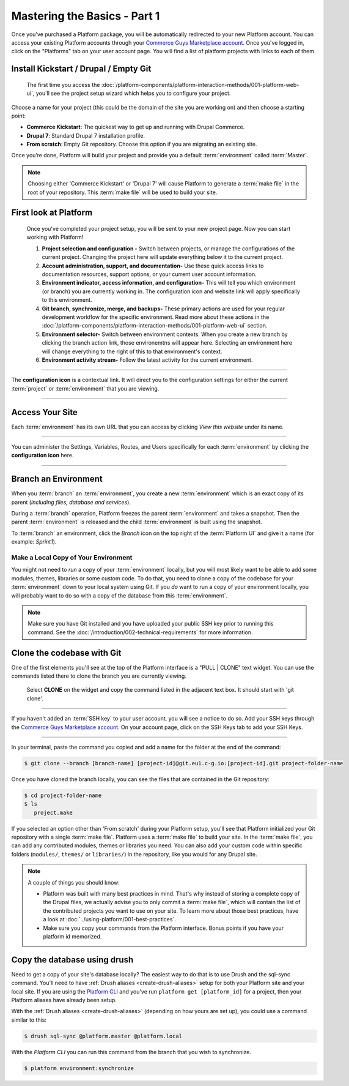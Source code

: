 Mastering the Basics - Part 1
=============================

Once you've purchased a Platform package, you will be automatically redirected to your new Platform account. You can access your existing Platform accounts through your `Commerce Guys Marketplace account <https://marketplace.commerceguys.com/user>`_. Once you've logged in, click on the "Platforms" tab on your user account page. You will find a list of platform projects with links to each of them.

Install Kickstart / Drupal / Empty Git
--------------------------------------

.. figure:: /quick-start-guide/images/ui-setup.png
  :alt: Platform Setup

  The first time you access the :doc:`/platform-components/platform-interaction-methods/001-platform-web-ui`, you'll see the project setup wizard which helps you to configure your project.

Choose a name for your project (this could be the domain of the site you are working on) and then choose a starting point:

* **Commerce Kickstart**: The quickest way to get up and running with Drupal Commerce.
* **Drupal 7**: Standard Drupal 7 installation profile.
* **From scratch**: Empty Git repository. Choose this option if you are migrating an existing site.

Once you’re done, Platform will build your project and provide you a default :term:`environment` called :term:`Master`.

.. note::
   Choosing either 'Commerce Kickstart' or 'Drupal 7' will cause Platform to generate a :term:`make file` in the root of your repository. This :term:`make file` will be used to build your site.

.. seealso::
   * :doc:`/using-platform/003-migrating-an-existing-site`

First look at Platform
----------------------

.. figure:: /quick-start-guide/images/ui-intro.png
  :alt: Platform UI

  Once you've completed your project setup, you will be sent to your new project page. Now you can start working with Platform!

  1. **Project selection and configuration -** Switch between projects, or manage the configurations of the current project. Changing the project here will update everything below it to the current project.
  2. **Account administration, support, and documentation-** Use these quick access links to documentation resources, support options, or your current user account information.
  3. **Environment indicator, access information, and configuration-** This will tell you which environment (or branch) you are currently working in. The configuration icon and website link will apply specifically to this environment.
  4. **Git branch, synchronize, merge, and backups-** These primary actions are used for your regular development workflow for the specific environment. Read more about these actions in the :doc:`/platform-components/platform-interaction-methods/001-platform-web-ui` section.
  5. **Environment selector-** Switch between environment contexts. When you create a new branch by clicking the branch action link, those environemtns will appear here. Selecting an environment here will change everything to the right of this to that environment's context.
  6. **Environment activity stream-** Follow the latest activity for the current environment.


---------

.. image:: /quick-start-guide/images/icon-configure.png
  :alt: Configure icon
  :align: left

The **configuration icon** is a contextual link. It will direct you to the configuration settings for either the current :term:`project` or :term:`environment` that you are viewing.

--------

.. seealso::
  * :doc:`/platform-components/platform-interaction-methods/001-platform-web-ui`

Access Your Site
----------------
Each :term:`environment` has its own URL that you can access by clicking *View this website* under its name.

.. figure:: images/platform-getting-started-01.png
   :alt: Accessing an environment from the UI.

---------

.. image:: /quick-start-guide/images/icon-configure.png
  :alt: Configure icon
  :align: left

You can administer the Settings, Variables, Routes, and Users specifically for each :term:`environment` by clicking the **configuration icon** here.

--------

.. _branch-an-environment:

Branch an Environment
---------------------
When you :term:`branch` an :term:`environment`, you create a new :term:`environment` which is an exact copy of its parent (*including files, database and services*).

During a :term:`branch` operation, Platform freezes the parent :term:`environment` and takes a snapshot. Then the parent :term:`environment` is released and the child :term:`environment` is built using the snapshot.

To :term:`branch` an environment, click the `Branch` icon on the top right of the :term:`Platform UI` and give it a name (for example: *Sprint1*).

.. seealso::
  * :doc:`/using-platform/001-best-practices`

-------------------------------------
Make a Local Copy of Your Environment
-------------------------------------

You might not need to *run* a copy of your :term:`environment` locally, but you will most likely want to be able to add some modules, themes, libraries or some custom code. To do that, you need to clone a copy of the codebase for your :term:`environment` down to your local system using Git. If you *do* want to run a copy of your environment locally, you will probably want to do so with a copy of the database from this :term:`environment`.

.. note::
   Make sure you have Git installed and you have uploaded your public SSH key prior to running this command. See the :doc:`/introduction/002-technical-requirements` for more information.

.. seealso::
   `Push changes to an environment </quick-start-guide/002-mastering-the-basics.html#push-changes-to-an-environment>`_

Clone the codebase with Git
---------------------------

One of the first elements you'll see at the top of the Platform interface is a "PULL | CLONE" text widget. You can use the commands listed there to clone the branch you are currently viewing.

.. figure:: /quick-start-guide/images/pull-clone-copy.png
  :alt: Pull or Clone your repository

  Select **CLONE** on the widget and copy the command listed in the adjacent text box. It should start with 'git clone'.

----

.. image:: /quick-start-guide/images/icon-warning.png
  :alt: SSH warning
  :align: left

If you haven't added an :term:`SSH key` to your user account, you will see a notice to do so. Add your SSH keys through the `Commerce Guys Marketplace account <https://marketplace.commerceguys.com/user>`_. On your account page, click on the SSH Keys tab to add your SSH Keys.

----

In your terminal, paste the command you copied and add a name for the folder at the end of the command:

.. code-block:: console

   $ git clone --branch [branch-name] [project-id]@git.eu1.c-g.io:[project-id].git project-folder-name

Once you have cloned the branch locally, you can see the files that are contained in the Git repository:

.. code-block:: console

   $ cd project-folder-name
   $ ls
      project.make

If you selected an option other than 'From scratch' during your Platform setup, you'll see that Platform initialized your Git repository with a single :term:`make file`. Platform uses a :term:`make file` to build your site. In the :term:`make file`, you can add any contributed modules, themes or libraries you need. You can also add your custom code within specific folders (``modules/``, ``themes/`` or ``libraries/``) in the repository, like you would for any Drupal site.

.. note::
   A couple of things you should know:

   * Platform was built with many best practices in mind. That's why instead of storing a complete copy of the Drupal files, we actually advise you to only commit a :term:`make file`, which will contain the list of the contributed projects you want to use on your site. To learn more about those best practices, have a look at :doc:`../using-platform/001-best-practices`.

   * Make sure you copy your commands from the Platform interface. Bonus points if you have your platform id memorized.

Copy the database using drush
-----------------------------

Need to get a copy of your site's database locally? The easiest way to do that is to use Drush and the sql-sync command. You'll need to have :ref:`Drush aliases <create-drush-aliases>` setup for both your Platform site and your local site. If you are using the `Platform CLI <https://github.com/commerceguys/platform-cli>`_ and you've run ``platform get [platform_id]`` for a project, then your Platform aliases have already been setup.

With the :ref:`Drush aliases <create-drush-aliases>` (depending on how yours are set up), you could use a command similar to this:

.. code-block:: console

   $ drush sql-sync @platform.master @platform.local

With the *Platform CLI* you can run this command from the branch that you wish to synchronize.

.. code-block:: console

  $ platform environment:synchronize

.. seealso::
  * :doc:`/platform-components/platform-interaction-methods/003-drush`
  * :ref:`create-drush-aliases`
  * :doc:`/platform-components/platform-interaction-methods/002-command-line-interface`

